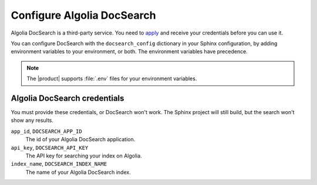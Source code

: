 Configure Algolia DocSearch
---------------------------

Algolia DocSearch is a third-party service.
You need to `apply <https://docsearch.algolia.com/apply/>`_ and receive your credentials before you can use it.

You can configure DocSearch with the ``docsearch_config`` dictionary in your Sphinx configuration,
by adding environment variables to your environment, or both.
The environment variables have precedence.

.. note::

   The |product| supports :file:`.env` files for your environment variables.


.. code-block:: python
   :caption: File: conf.py

   docsearch_config = {
       app_id: "",
       api_key: "",
       index_name: ""
   }

Algolia DocSearch credentials
~~~~~~~~~~~~~~~~~~~~~~~~~~~~~

You must provide these credentials, or DocSearch won't work.
The Sphinx project will still build, but the search won't show any results.

``app_id``, ``DOCSEARCH_APP_ID``
   The id of your Algolia DocSearch application.

``api_key``, ``DOCSEARCH_API_KEY``
   The API key for searching your index on Algolia.

``index_name``, ``DOCSEARCH_INDEX_NAME``
   The name of your Algolia DocSearch index.

.. seealso::

   `DocSearch API reference <https://docsearch.algolia.com/docs/api/>`_
